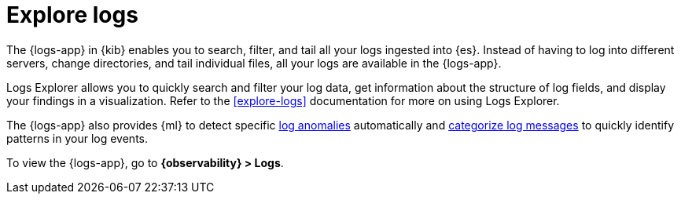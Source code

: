 [[monitor-logs]]
= Explore logs

The {logs-app} in {kib} enables you to search, filter, and tail all your logs
ingested into {es}. Instead of having to log into different servers, change
directories, and tail individual files, all your logs are available in the {logs-app}.

Logs Explorer allows you to quickly search and filter your log data, get information about the structure of log fields, and display your findings in a visualization.
Refer to the <<explore-logs>> documentation for more on using Logs Explorer.

The {logs-app} also provides {ml} to detect specific <<inspect-log-anomalies,log anomalies>> automatically and <<categorize-logs, categorize log messages>> to quickly identify patterns in your log events.

To view the {logs-app}, go to *{observability} > Logs*.